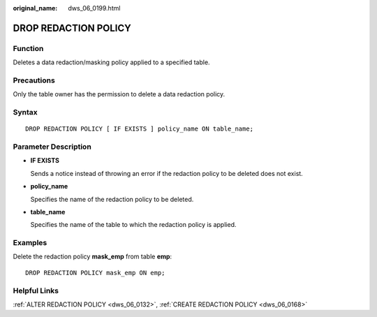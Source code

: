 :original_name: dws_06_0199.html

.. _dws_06_0199:

DROP REDACTION POLICY
=====================

Function
--------

Deletes a data redaction/masking policy applied to a specified table.

Precautions
-----------

Only the table owner has the permission to delete a data redaction policy.

Syntax
------

::

   DROP REDACTION POLICY [ IF EXISTS ] policy_name ON table_name;

Parameter Description
---------------------

-  **IF EXISTS**

   Sends a notice instead of throwing an error if the redaction policy to be deleted does not exist.

-  **policy_name**

   Specifies the name of the redaction policy to be deleted.

-  **table_name**

   Specifies the name of the table to which the redaction policy is applied.

Examples
--------

Delete the redaction policy **mask_emp** from table **emp**:

::

   DROP REDACTION POLICY mask_emp ON emp;

Helpful Links
-------------

:ref:`ALTER REDACTION POLICY <dws_06_0132>`, :ref:`CREATE REDACTION POLICY <dws_06_0168>`
